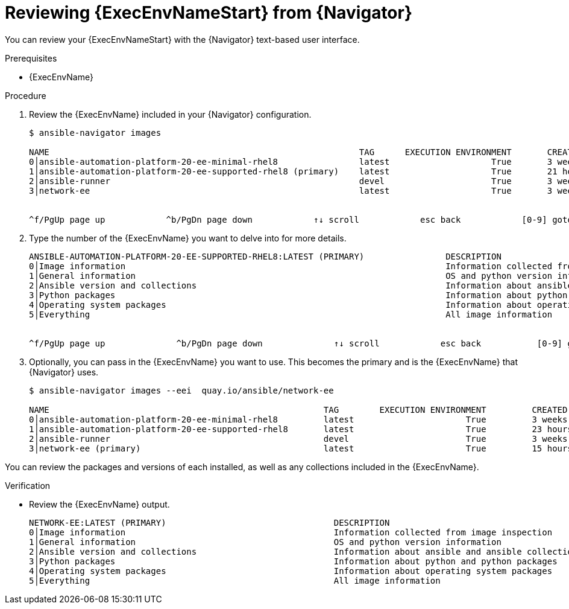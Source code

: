 
[id="proc-review-ee-tui_{context}"]



= Reviewing {ExecEnvNameStart} from {Navigator}

[role="_abstract"]

You can review your {ExecEnvNameStart} with the {Navigator} text-based user interface.

.Prerequisites

* {ExecEnvName}

.Procedure

. Review the {ExecEnvName} included in your {Navigator} configuration.
+
```
$ ansible-navigator images

NAME                                                             TAG      EXECUTION ENVIRONMENT       CREATED         SIZE
0│ansible-automation-platform-20-ee-minimal-rhel8                latest                    True       3 weeks ago     411 MB
1│ansible-automation-platform-20-ee-supported-rhel8 (primary)    latest                    True       21 hours ago    914 MB
2│ansible-runner                                                 devel                     True       3 weeks ago     652 MB
3│network-ee                                                     latest                    True       3 weeks ago     728 MB


^f/PgUp page up            ^b/PgDn page down            ↑↓ scroll            esc back            [0-9] goto       :help help
```

. Type the number of the {ExecEnvName} you want to delve into for more details.
+
```
ANSIBLE-AUTOMATION-PLATFORM-20-EE-SUPPORTED-RHEL8:LATEST (PRIMARY)                DESCRIPTION
0│Image information                                                               Information collected from image inspection
1│General information                                                             OS and python version information
2│Ansible version and collections                                                 Information about ansible and ansible collections
3│Python packages                                                                 Information about python and python packages
4│Operating system packages                                                       Information about operating system packages
5│Everything                                                                      All image information


^f/PgUp page up              ^b/PgDn page down              ↑↓ scroll            esc back           [0-9] goto        :help help
```

. Optionally, you can pass in the {ExecEnvName} you want to use. This becomes the primary and is the {ExecEnvName} that {Navigator} uses.
+
```
$ ansible-navigator images --eei  quay.io/ansible/network-ee

NAME                                                      TAG        EXECUTION ENVIRONMENT         CREATED             SIZE
0│ansible-automation-platform-20-ee-minimal-rhel8         latest                      True         3 weeks ago         411 MB
1│ansible-automation-platform-20-ee-supported-rhel8       latest                      True         23 hours ago        914 MB
2│ansible-runner                                          devel                       True         3 weeks ago         652 MB
3│network-ee (primary)                                    latest                      True         15 hours ago        877 MB

```

You can review the packages and versions of each installed, as well as any collections included in the {ExecEnvName}.

.Verification

*  Review the {ExecEnvName} output.

+
```
NETWORK-EE:LATEST (PRIMARY)                                 DESCRIPTION
0│Image information                                         Information collected from image inspection
1│General information                                       OS and python version information
2│Ansible version and collections                           Information about ansible and ansible collections
3│Python packages                                           Information about python and python packages
4│Operating system packages                                 Information about operating system packages
5│Everything                                                All image information
```
